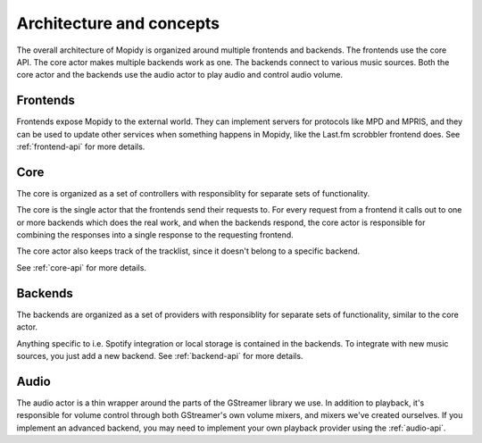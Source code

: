 .. _concepts:

*************************
Architecture and concepts
*************************

The overall architecture of Mopidy is organized around multiple frontends and
backends. The frontends use the core API. The core actor makes multiple backends
work as one. The backends connect to various music sources. Both the core actor
and the backends use the audio actor to play audio and control audio volume.

.. digraph:: overall_architecture

    "Multiple frontends" -> Core
    Core -> "Multiple backends"
    Core -> Audio
    "Multiple backends" -> Audio


Frontends
=========

Frontends expose Mopidy to the external world. They can implement servers for
protocols like MPD and MPRIS, and they can be used to update other services
when something happens in Mopidy, like the Last.fm scrobbler frontend does. See
:ref:`frontend-api` for more details.

.. digraph:: frontend_architecture

    "MPD\nfrontend" -> Core
    "MPRIS\nfrontend" -> Core
    "Last.fm\nfrontend" -> Core


Core
====

The core is organized as a set of controllers with responsiblity for separate
sets of functionality.

The core is the single actor that the frontends send their requests to. For
every request from a frontend it calls out to one or more backends which does
the real work, and when the backends respond, the core actor is responsible for
combining the responses into a single response to the requesting frontend.

The core actor also keeps track of the tracklist, since it doesn't belong to a
specific backend.

See :ref:`core-api` for more details.

.. digraph:: core_architecture

    Core -> "Tracklist\ncontroller"
    Core -> "Library\ncontroller"
    Core -> "Playback\ncontroller"
    Core -> "Playlists\ncontroller"

    "Library\ncontroller" -> "Local backend"
    "Library\ncontroller" -> "Spotify backend"

    "Playback\ncontroller" -> "Local backend"
    "Playback\ncontroller" -> "Spotify backend"
    "Playback\ncontroller" -> Audio

    "Playlists\ncontroller" -> "Local backend"
    "Playlists\ncontroller" -> "Spotify backend"


Backends
========

The backends are organized as a set of providers with responsiblity for
separate sets of functionality, similar to the core actor.

Anything specific to i.e. Spotify integration or local storage is contained in
the backends. To integrate with new music sources, you just add a new backend.
See :ref:`backend-api` for more details.

.. digraph:: backend_architecture

    "Local backend" -> "Local\nlibrary\nprovider" -> "Local disk"
    "Local backend" -> "Local\nplayback\nprovider" -> "Local disk"
    "Local backend" -> "Local\nplaylists\nprovider" -> "Local disk"
    "Local\nplayback\nprovider" -> Audio

    "Spotify backend" -> "Spotify\nlibrary\nprovider" -> "Spotify service"
    "Spotify backend" -> "Spotify\nplayback\nprovider" -> "Spotify service"
    "Spotify backend" -> "Spotify\nplaylists\nprovider" -> "Spotify service"
    "Spotify\nplayback\nprovider" -> Audio


Audio
=====

The audio actor is a thin wrapper around the parts of the GStreamer library we
use. In addition to playback, it's responsible for volume control through both
GStreamer's own volume mixers, and mixers we've created ourselves. If you
implement an advanced backend, you may need to implement your own playback
provider using the :ref:`audio-api`.
